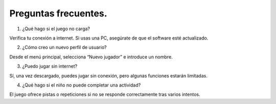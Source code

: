 Preguntas frecuentes.
-------------------------------------

1. ¿Qué hago si el juego no carga?

Verifica tu conexión a internet. Si usas una PC, asegúrate de que el software esté actualizado.

2. ¿Cómo creo un nuevo perfil de usuario?

Desde el menú principal, selecciona “Nuevo jugador” e introduce un nombre.

3. ¿Puedo jugar sin internet?

Sí, una vez descargado, puedes jugar sin conexión, pero algunas funciones estarán limitadas.

4. ¿Qué hago si el niño no puede completar una actividad?

El juego ofrece pistas o repeticiones si no se responde correctamente tras varios intentos.

